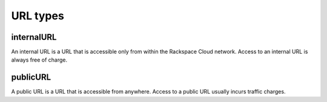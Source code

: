 URL types
=========

internalURL
-----------

An internal URL is a URL that is accessible only from within the Rackspace
Cloud network. Access to an internal URL is always free of charge.


publicURL
---------

A public URL is a URL that is accessible from anywhere. Access to a public URL
usually incurs traffic charges.
